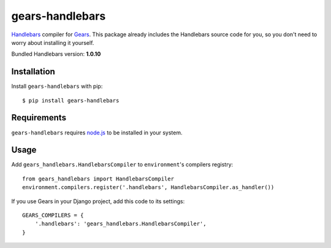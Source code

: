 gears-handlebars
==================

Handlebars_ compiler for Gears_. This package already includes the Handlebars
source code for you, so you don't need to worry about installing it yourself.

Bundled Handlebars version: **1.0.10**

Installation
------------

Install ``gears-handlebars`` with pip::

    $ pip install gears-handlebars


Requirements
------------

``gears-handlebars`` requires node.js_ to be installed in your system.


Usage
-----

Add ``gears_handlebars.HandlebarsCompiler`` to ``environment``'s compilers
registry::

    from gears_handlebars import HandlebarsCompiler
    environment.compilers.register('.handlebars', HandlebarsCompiler.as_handler())

If you use Gears in your Django project, add this code to its settings::

    GEARS_COMPILERS = {
        '.handlebars': 'gears_handlebars.HandlebarsCompiler',
    }

.. _Handlebars: http://handlebarsjs.com/
.. _Gears: https://github.com/gears/gears
.. _node.js: http://nodejs.org/
